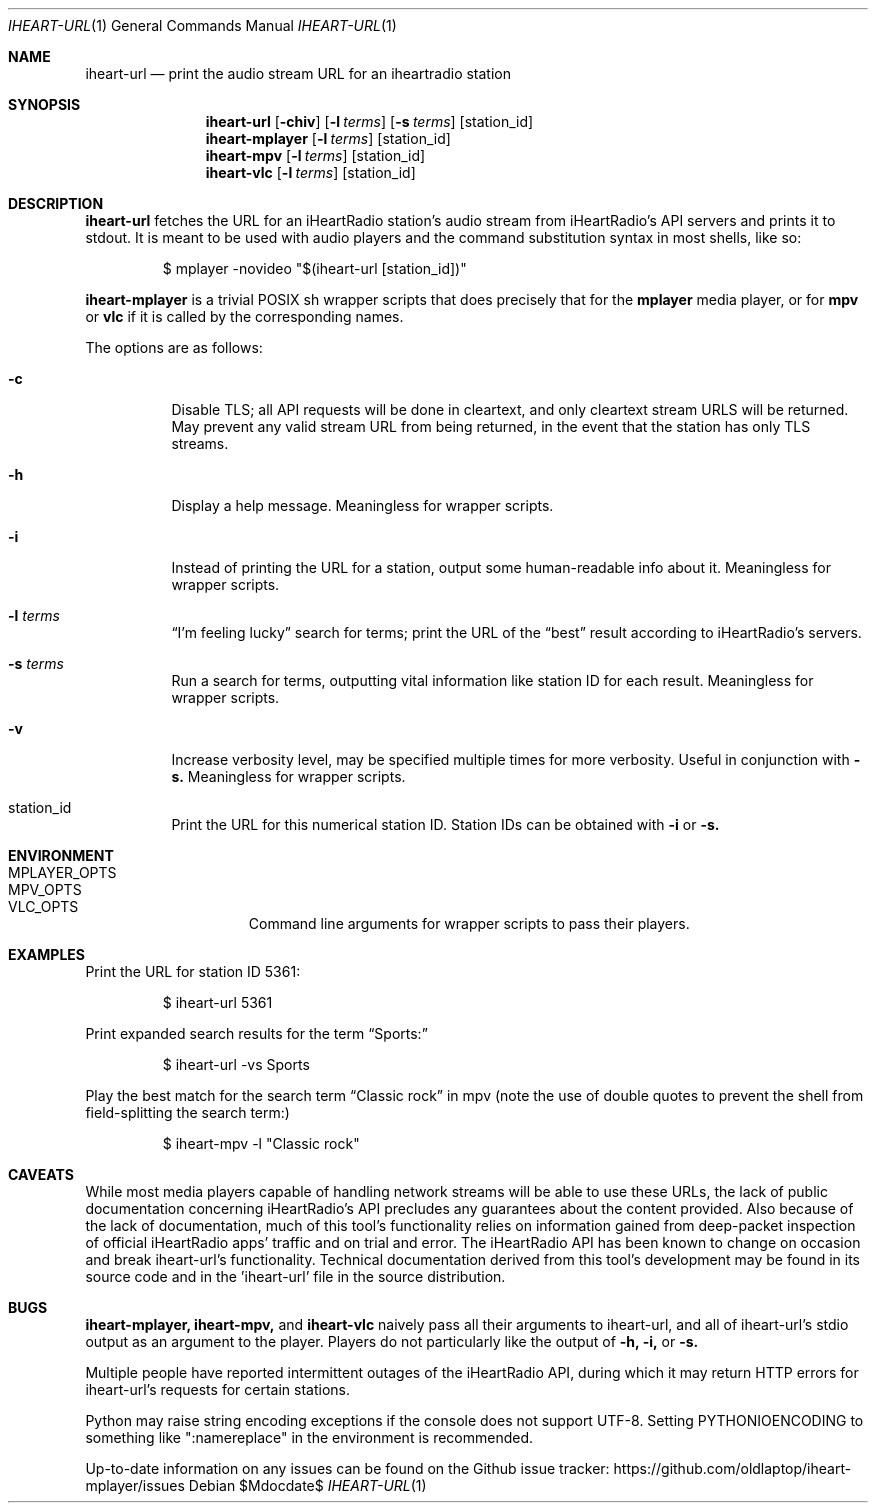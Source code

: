 .Dd $Mdocdate$
.Dt IHEART-URL 1
.Os

.Sh NAME
.Nm iheart-url
.Nd print the audio stream URL for an iheartradio station
.Sh SYNOPSIS
.Nm iheart-url
.Op Fl chiv
.Op Fl l Ar terms
.Op Fl s Ar terms
.Op station_id
.Nm iheart-mplayer
.Op Fl l Ar terms
.Op station_id
.Nm iheart-mpv
.Op Fl l Ar terms
.Op station_id
.Nm iheart-vlc
.Op Fl l Ar terms
.Op station_id
.Sh DESCRIPTION
.Nm
fetches the URL for an iHeartRadio station's audio stream from iHeartRadio's
API servers and prints it to stdout. It is meant to be used with audio players
and the command substitution syntax in most shells, like so:
.Bd -literal -offset -indent
$ mplayer -novideo "$(iheart-url [station_id])"
.Ed

.Nm iheart-mplayer
is a trivial POSIX sh wrapper scripts that does precisely that for the
.Nm mplayer
media player, or for
.Nm mpv
or
.Nm vlc
if it is called by the corresponding names.

The options are as follows:
.Bl -tag -width Ds
.It Fl c
Disable TLS; all API requests will be done in cleartext, and only cleartext
stream URLS will be returned. May prevent any valid stream URL from being
returned, in the event that the station has only TLS streams.
.It Fl h
Display a help message. Meaningless for wrapper scripts.
.It Fl i
Instead of printing the URL for a station, output some human-readable info about
it. Meaningless for wrapper scripts.
.It Fl l Ar terms
.Dq I'm feeling lucky
search for terms; print the URL of the
.Dq best
result according to iHeartRadio's servers.
.It Fl s Ar terms
Run a search for terms, outputting vital information like station ID for each
result. Meaningless for wrapper scripts.
.It Fl v
Increase verbosity level, may be specified multiple times for more verbosity.
Useful in conjunction with
.Fl s.
Meaningless for wrapper scripts.
.It station_id
Print the URL for this numerical station ID. Station IDs can be obtained with
.Fl i
or
.Fl s.
.El
.Sh ENVIRONMENT
.Bl -hang -width "PLAYER_OPTSXX" -compact
.It Ev MPLAYER_OPTS
.It Ev MPV_OPTS
.It Ev VLC_OPTS
Command line arguments for wrapper scripts to pass their players.
.El
.Sh EXAMPLES
Print the URL for station ID 5361:
.Bd -literal -offset -indent
$ iheart-url 5361
.Ed

Print expanded search results for the term
.Dq Sports:
.Bd -literal -offset -indent
$ iheart-url -vs Sports
.Ed

Play the best match for the search term
.Dq Classic rock
in mpv
.Pq note the use of double quotes to prevent the shell from field-splitting the search term:
.Bd -literal -offset -indent
$ iheart-mpv -l "Classic rock"
.Ed
.Sh CAVEATS
While most media players capable of handling network streams will be able to use
these URLs, the lack of public documentation concerning iHeartRadio's API
precludes any guarantees about the content provided. Also because of the lack of
documentation, much of this tool's functionality relies on information gained
from deep-packet inspection of official iHeartRadio apps' traffic and on trial
and error. The iHeartRadio API has been known to change on occasion and break 
iheart-url's functionality. Technical documentation derived from this tool's
development may be found in its source code and in the 'iheart-url' file in the
source distribution.
.Sh BUGS
.Nm iheart-mplayer,
.Nm iheart-mpv,
and
.Nm iheart-vlc
naively pass all their arguments to iheart-url, and all of iheart-url's stdio
output as an argument to the player. Players do not particularly like the output
of
.Fl h,
.Fl i,
or
.Fl s.

Multiple people have reported intermittent outages of the iHeartRadio API,
during which it may return HTTP errors for iheart-url's requests for certain
stations.

Python may raise string encoding exceptions if the console does not support
UTF-8. Setting
.Ev PYTHONIOENCODING
to something like ":namereplace" in the environment is recommended.

Up-to-date information on any issues can be found on the Github issue tracker:
https://github.com/oldlaptop/iheart-mplayer/issues

